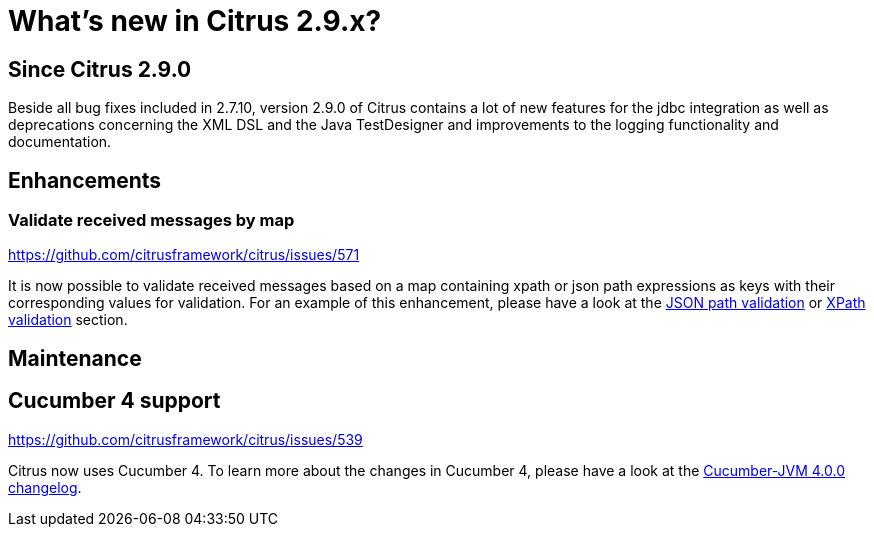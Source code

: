 [[changes-new]]
= What's new in Citrus 2.9.x?

[[changes-2-9-0]]
== Since Citrus 2.9.0
Beside all bug fixes included in 2.7.10, version 2.9.0 of Citrus contains a lot of new features for the jdbc integration
as well as deprecations concerning the XML DSL and the Java TestDesigner and improvements to the logging functionality
and documentation.

[[changes-2-9-0-enhancements]]
== Enhancements

=== Validate received messages by map
https://github.com/citrusframework/citrus/issues/571

It is now possible to validate received messages based on a map containing xpath or json path expressions as keys with
their corresponding values for validation. For an example of this enhancement, please have a look at the
link:#validate-with-jsonpath[JSON path validation] or link:#xpath-validation[XPath validation] section.

[[changes-2-9-0-maintenance]]
== Maintenance

== Cucumber 4 support
https://github.com/citrusframework/citrus/issues/539

Citrus now uses Cucumber 4. To learn more about the changes in Cucumber 4, please have a look at the
https://github.com/cucumber/cucumber-jvm/blob/master/CHANGELOG.md#400-2018-09-24---release-announcement[Cucumber-JVM 4.0.0 changelog].